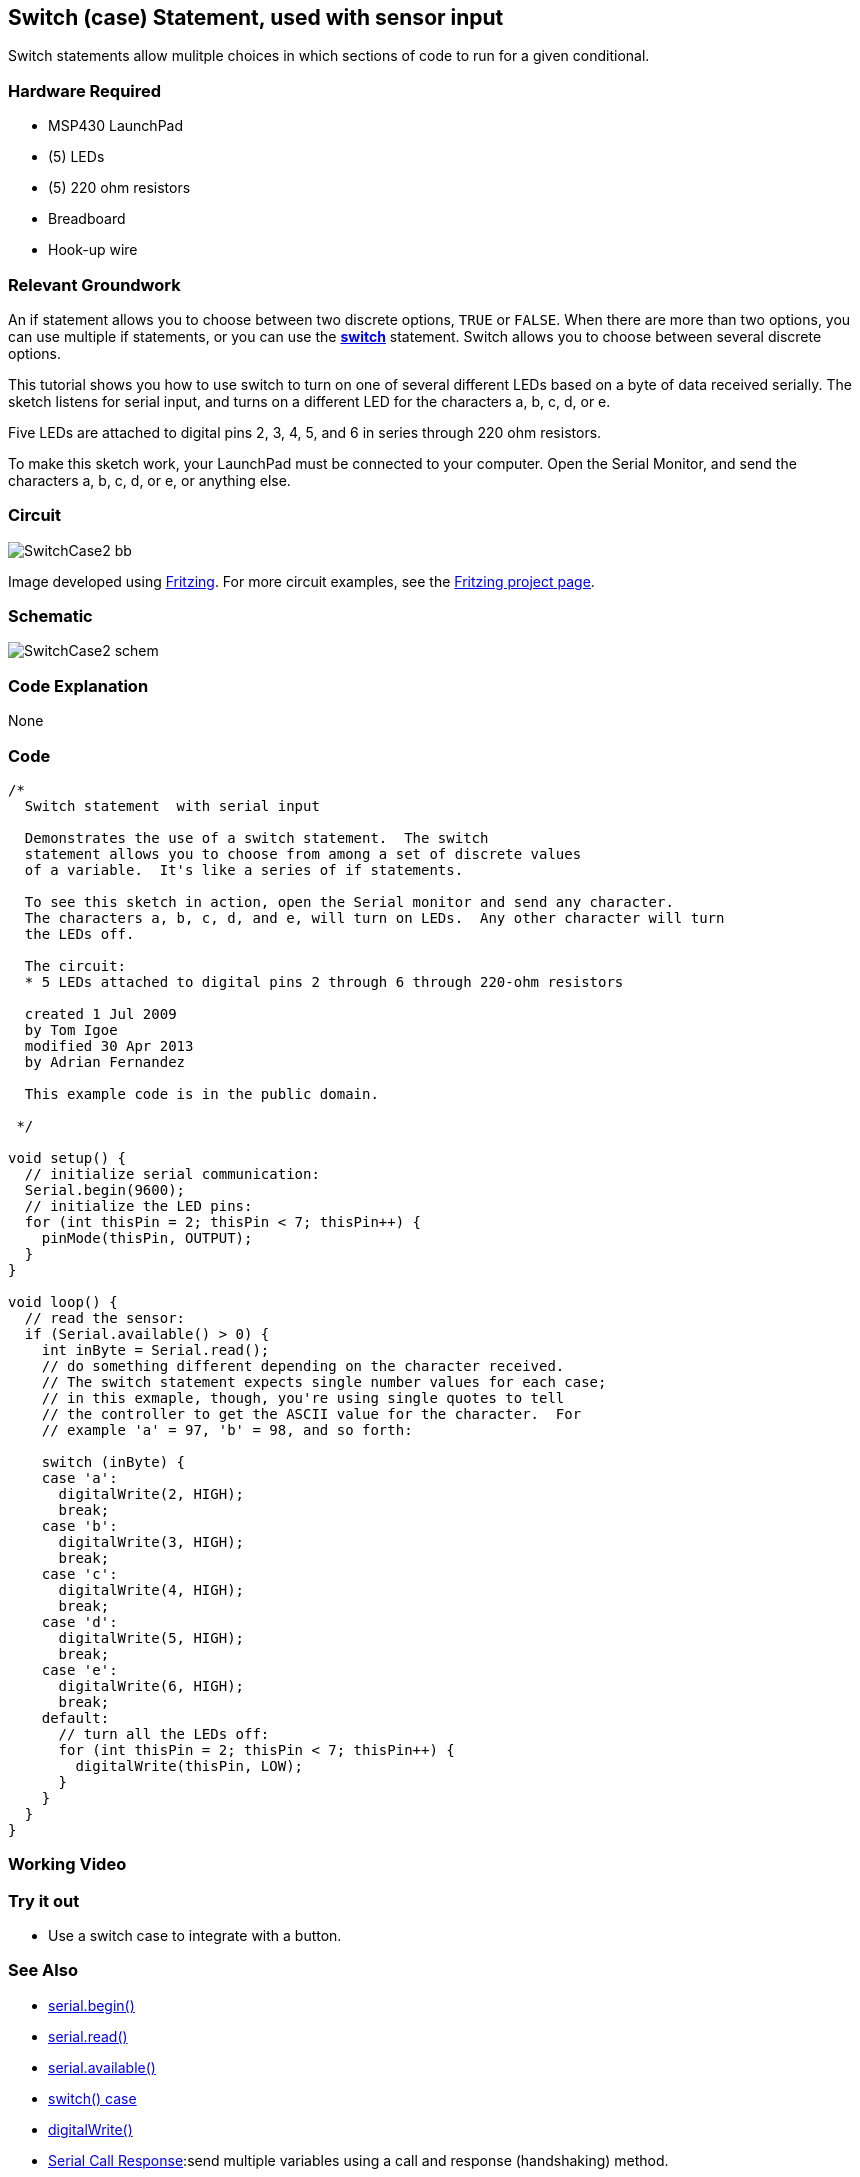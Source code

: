 == Switch (case) Statement, used with sensor input ==

Switch statements allow mulitple choices in which sections of code to run for a given conditional.

=== Hardware Required ===

* MSP430 LaunchPad
* (5) LEDs
* (5) 220 ohm resistors
* Breadboard
* Hook-up wire

=== Relevant Groundwork ===

An if statement allows you to choose between two discrete options, `TRUE` or `FALSE`. When there are more than two options, you can use multiple if statements, or you can use the http://energia.nu/SwitchCase.html[*switch*] statement. Switch allows you to choose between several discrete options.

This tutorial shows you how to use switch to turn on one of several different LEDs based on a byte of data received serially. The sketch listens for serial input, and turns on a different LED for the characters a, b, c, d, or e.

Five LEDs are attached to digital pins 2, 3, 4, 5, and 6 in series through 220 ohm resistors.

To make this sketch work, your LaunchPad must be connected to your computer. Open the Serial Monitor, and send the characters a, b, c, d, or e, or anything else.

=== Circuit ===

image::../img/SwitchCase2_bb.png[]

Image developed using http://fritzing.org/home/[Fritzing]. For more circuit examples, see the http://fritzing.org/projects/[Fritzing project page].

=== Schematic ===

image::../img/SwitchCase2_schem.png[]

=== Code Explanation ===

None

=== Code ===

----
/*
  Switch statement  with serial input
 
  Demonstrates the use of a switch statement.  The switch
  statement allows you to choose from among a set of discrete values
  of a variable.  It's like a series of if statements.
 
  To see this sketch in action, open the Serial monitor and send any character.
  The characters a, b, c, d, and e, will turn on LEDs.  Any other character will turn
  the LEDs off.
 
  The circuit:
  * 5 LEDs attached to digital pins 2 through 6 through 220-ohm resistors
 
  created 1 Jul 2009
  by Tom Igoe 
  modified 30 Apr 2013
  by Adrian Fernandez 
 
  This example code is in the public domain.
   
 */

void setup() {
  // initialize serial communication:
  Serial.begin(9600); 
  // initialize the LED pins:
  for (int thisPin = 2; thisPin < 7; thisPin++) {
    pinMode(thisPin, OUTPUT);
  } 
}

void loop() {
  // read the sensor:
  if (Serial.available() > 0) {
    int inByte = Serial.read();
    // do something different depending on the character received.  
    // The switch statement expects single number values for each case;
    // in this exmaple, though, you're using single quotes to tell
    // the controller to get the ASCII value for the character.  For 
    // example 'a' = 97, 'b' = 98, and so forth:

    switch (inByte) {
    case 'a':    
      digitalWrite(2, HIGH);
      break;
    case 'b':    
      digitalWrite(3, HIGH);
      break;
    case 'c':    
      digitalWrite(4, HIGH);
      break;
    case 'd':    
      digitalWrite(5, HIGH);
      break;
    case 'e':    
      digitalWrite(6, HIGH);
      break;
    default:
      // turn all the LEDs off:
      for (int thisPin = 2; thisPin < 7; thisPin++) {
        digitalWrite(thisPin, LOW);
      }
    } 
  }
}
----

=== Working Video ===

=== Try it out ===

* Use a switch case to integrate with a button.

=== See Also ===

* http://energia.nu/Serial_Begin.html[serial.begin()]
* http://energia.nu/Serial_Read.html[serial.read()]
* http://energia.nu/Serial_Available.html[serial.available()]
* http://energia.nu/SwitchCase.html[switch() case]
* http://energia.nu/DigitalWrite.html[digitalWrite()]
* http://energia.nu/Tutorial_SerialCallResponse.html[Serial Call Response]:send multiple variables using a call and response (handshaking) method.
* http://energia.nu/Tutorial_SerialCallResponseASCII.html[Serial Call and Response ASCII]:send multiple vairables using a call-and-response (handshaking) method, and ASCII-encoding the values before sending.
* http://energia.nu/Tutorial_IfStatement.html[If Statement]:how to use an if statement to change output conditions based on changing input conditions.
* http://energia.nu/Tutorial_ForLoop.html[For Loop]:controlling multiple LEDs with a for loop.
* http://energia.nu/Tutorial_Array.html[Array]:a variation on the For Loop example that demonstrates how to use an array.
* http://energia.nu/Tutorial_WhileLoop.html[While Loop]:how to use a while loop to calibrate a sensor while a button is being read.
* http://energia.nu/Tutorial_SwitchCase.html[Switch Case]:how to choose between a discrete number of values. Equivalent to multiple If statements. This example shows how to divide a sensor's range into a set of four bands and to take four different actions depending on which band the result is in.
